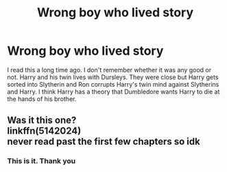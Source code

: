 #+TITLE: Wrong boy who lived story

* Wrong boy who lived story
:PROPERTIES:
:Author: kprasad13
:Score: 7
:DateUnix: 1589947441.0
:DateShort: 2020-May-20
:FlairText: What's That Fic?
:END:
I read this a long time ago. I don't remember whether it was any good or not. Harry and his twin lives with Dursleys. They were close but Harry gets sorted into Slytherin and Ron corrupts Harry's twin mind against Slytherins and Harry. I think Harry has a theory that Dumbledore wants Harry to die at the hands of his brother.


** Was it this one?\\
linkffn(5142024)\\
never read past the first few chapters so idk
:PROPERTIES:
:Author: aMiserable_creature
:Score: 2
:DateUnix: 1590037258.0
:DateShort: 2020-May-21
:END:

*** This is it. Thank you
:PROPERTIES:
:Author: kprasad13
:Score: 1
:DateUnix: 1590163347.0
:DateShort: 2020-May-22
:END:
